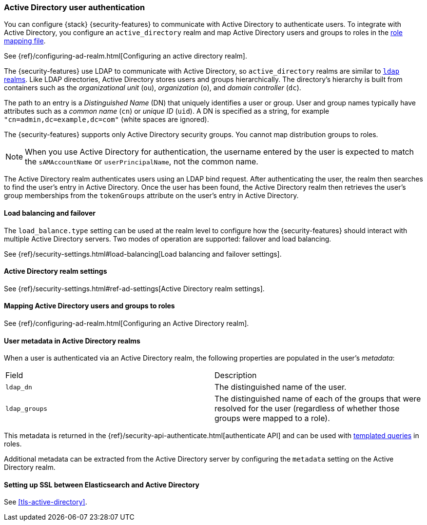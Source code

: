 [role="xpack"]
[[active-directory-realm]]
=== Active Directory user authentication

You can configure {stack} {security-features} to communicate with Active
Directory to authenticate users. To integrate with Active Directory, you
configure an `active_directory` realm and map Active Directory users and groups
to roles in the <<mapping-roles, role mapping file>>.

See {ref}/configuring-ad-realm.html[Configuring an active directory realm].

The {security-features} use LDAP to communicate with Active Directory, so
`active_directory` realms are similar to <<ldap-realm, `ldap` realms>>. Like
LDAP directories, Active Directory stores users and groups hierarchically. The
directory's hierarchy is built from containers such as the _organizational unit_
(`ou`), _organization_ (`o`), and _domain controller_ (`dc`).

The path to an entry is a _Distinguished Name_ (DN) that uniquely identifies a
user or group. User and group names typically have attributes such as a
_common name_ (`cn`) or _unique ID_ (`uid`). A DN is specified as a string, for
example `"cn=admin,dc=example,dc=com"` (white spaces are ignored).

The {security-features} supports only Active Directory security groups. You
cannot map distribution groups to roles.

NOTE: When you use Active Directory for authentication, the username entered by
      the user is expected to match the `sAMAccountName` or `userPrincipalName`,
      not the common name.

The Active Directory realm authenticates users using an LDAP bind request. After
authenticating the user, the realm then searches to find the user's entry in
Active Directory. Once the user has been found, the Active Directory realm then
retrieves the user's group memberships from the `tokenGroups` attribute on the
user's entry in Active Directory.

[[ad-load-balancing]]
==== Load balancing and failover
The `load_balance.type` setting can be used at the realm level to configure how
the {security-features} should interact with multiple Active Directory servers.
Two modes of operation are supported: failover and load balancing.

See
{ref}/security-settings.html#load-balancing[Load balancing and failover settings].

[[ad-settings]]
==== Active Directory realm settings

See
{ref}/security-settings.html#ref-ad-settings[Active Directory realm settings].

[[mapping-roles-ad]]
==== Mapping Active Directory users and groups to roles

See {ref}/configuring-ad-realm.html[Configuring an Active Directory realm]. 

[[ad-user-metadata]]
==== User metadata in Active Directory realms
When a user is authenticated via an Active Directory realm, the following
properties are populated in the user's _metadata_:

|=======================
| Field               | Description
| `ldap_dn`           | The distinguished name of the user.
| `ldap_groups`       | The distinguished name of each of the groups that were
                        resolved for the user (regardless of whether those
                        groups were mapped to a role).
|=======================

This metadata is returned in the 
{ref}/security-api-authenticate.html[authenticate API] and can be used with
<<templating-role-query, templated queries>> in roles.

Additional metadata can be extracted from the Active Directory server by configuring
the `metadata` setting on the Active Directory realm.

[[active-directory-ssl]]
==== Setting up SSL between Elasticsearch and Active Directory

See <<tls-active-directory>>.
